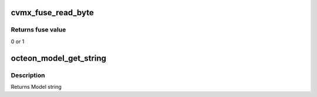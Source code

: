 .. -*- coding: utf-8; mode: rst -*-
.. src-file: arch/mips/cavium-octeon/executive/octeon-model.c

.. _`cvmx_fuse_read_byte`:

cvmx_fuse_read_byte
===================

.. c:function:: uint8_t cvmx_fuse_read_byte(int byte_addr)

    :param int byte_addr:
        address to read

.. _`cvmx_fuse_read_byte.returns-fuse-value`:

Returns fuse value
------------------

0 or 1

.. _`octeon_model_get_string`:

octeon_model_get_string
=======================

.. c:function:: const char *octeon_model_get_string(uint32_t chip_id)

    string representing the chip model number. The string is of the form CNXXXXpX.X-FREQ-SUFFIX. - XXXX = The chip model number - X.X = Chip pass number - FREQ = Current frequency in Mhz - SUFFIX = NSP, EXP, SCP, SSP, or CP

    :param uint32_t chip_id:
        Chip ID

.. _`octeon_model_get_string.description`:

Description
-----------

Returns Model string

.. This file was automatic generated / don't edit.

